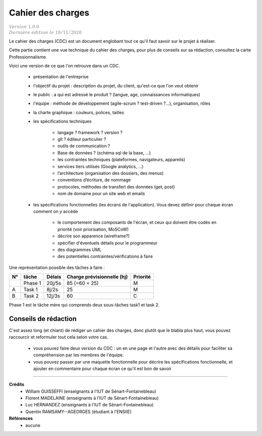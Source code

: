 .. _cdc:

================================
Cahier des charges
================================

| :math:`\color{grey}{Version \ 1.0.0}`
| :math:`\color{grey}{Dernière \ édition \ le \ 19/11/2020}`

Le cahier des charges (CDC) est un document englobant tout ce qu'il faut savoir sur le projet à réaliser.

Cette partie contient une vue technique du cahier des charges, pour plus de conseils sur sa rédaction,
consultez la carte Professionnalisme.

Voici une version de ce que l'on retrouve dans un CDC.

	* présentation de l'entreprise
	* l'objectif du projet : description du projet, du client, qu'est-ce que l'on veut obtenir
	* le public : a qui est adressé le produit ? (langue, age, connaissances informatiques)
	* l'équipe : méthode de développement (agile-scrum ? test-driven ?...), organisation, rôles
	* la charte graphique : couleurs, polices, tailles
	* les spécifications techniques

			*	langage ? framework ? version ?
			*	git ? éditeur particulier ?
			*	outils de communication ?
			*	Base de données ? (schéma sql de la base, ...)
			*	les contraintes techniques (plateformes, navigateurs, appareils)
			*	services tiers utilisés (Google analytics, …)
			*	l’architecture (organisation des dossiers, des menus)
			*	conventions d’écriture, de nommage
			*	protocoles, méthodes de transfert des données (get, post)
			*	nom de domaine pour un site web et emails

	* les spécifications fonctionnelles (les écrans de l'application). Vous devez définir pour chaque écran comment on y accède

			*	le comportement des composants de l'écran, et ceux qui doivent être codés en priorité (voir priorisation, MoSCoW)
			*	décrire son apparence (wireframe?)
			*	spécifier d'éventuels détails pour le programmeur
			*	des diagrammes UML
			*	des potentielles contraintes/vérifications à faire

Une représentation possible des tâches à faire :

======== ============== ============= =============================== ====================
N°       tâche          Délais        Charge prévisionnelle (hj)      Priorité
======== ============== ============= =============================== ====================
\        Phase 1        20j/5s         85 (=60 + 25)                  M
A        Task 1         8j/2s          25                             M
B        Task 2         12j/3s         60                             C
======== ============== ============= =============================== ====================

Phase 1 est le tâche mère qui comprends deux sous-tâches task1 et task 2.

Conseils de rédaction
==================================

C'est assez long (et chiant) de rédiger un cahier des charges, donc plutôt que le blabla
plus haut, vous pouvez raccourcir et reformuler tout cela selon votre cas.

	*
		vous pouvez faire deux version du CDC : un en une page et l'autre avec des détails pour
		faciliter sa compréhension par les membres de l'équipe.
	*
		vous pouvez passer par une maquette fonctionnelle pour décrire les spécifications
		fonctionnelle, et ajouter en commentaire pour chaque écran ce qu'il est bon de savoir

-----

**Crédits**
	* William GUISSEFFI (enseignants à l'IUT de Sénart-Fontainebleau)
	* Florent MADELAINE (enseignants à l'IUT de Sénart-Fontainebleau)
	* Luc HERNANDEZ (enseignants à l'IUT de Sénart-Fontainebleau)
	* Quentin RAMSAMY--AGEORGES (étudiant à l'ENSIIE)

**Références**
	* aucune